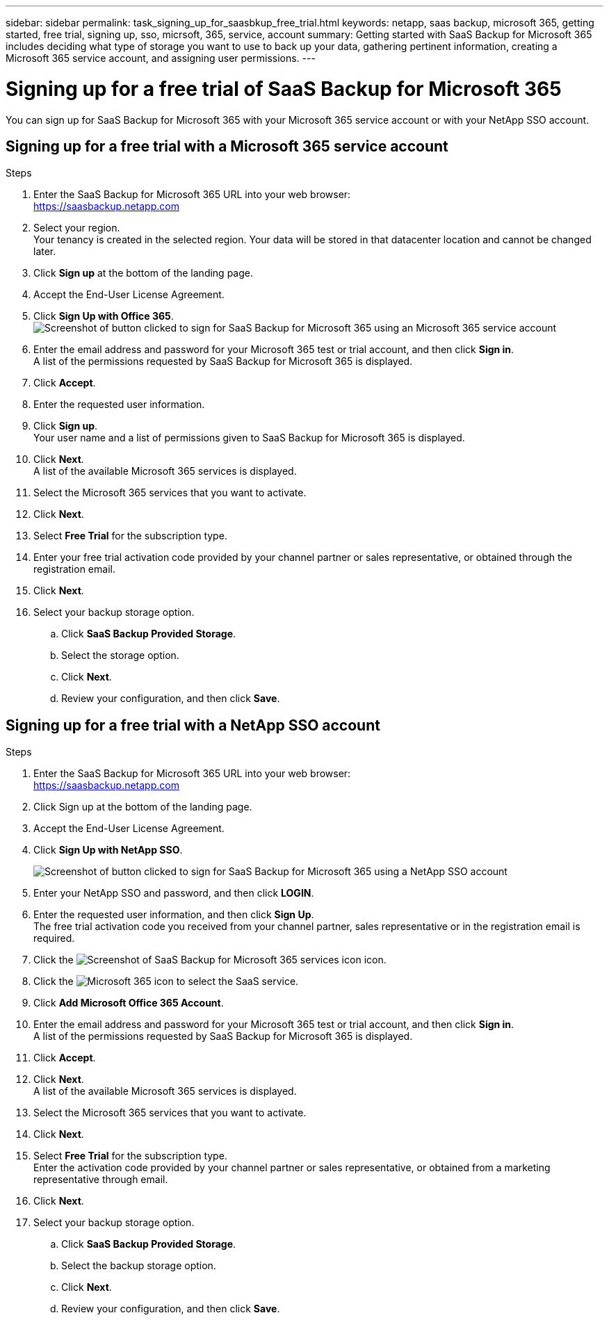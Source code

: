 ---
sidebar: sidebar
permalink: task_signing_up_for_saasbkup_free_trial.html
keywords: netapp, saas backup, microsoft 365, getting started, free trial, signing up, sso, micrsoft, 365, service, account
summary: Getting started with SaaS Backup for Microsoft 365 includes deciding what type of storage you want to use to back up your data, gathering pertinent information, creating a Microsoft 365 service account, and assigning user permissions.
---

= Signing up for a free trial of SaaS Backup for Microsoft 365
:hardbreaks:
:nofooter:
:icons: font
:linkattrs:
:imagesdir: ./media/

[.lead]
You can sign up for SaaS Backup for Microsoft 365 with your Microsoft 365 service account or with your NetApp SSO account.

//video::A4nIi7n-uAw[youtube, width=848, height=480]

== Signing up for a free trial with a Microsoft 365 service account

//Users who sign up for a free trial with a Microsoft 365 service account need to enable Basic Authentication to use SaaS Backup. SaaS Backup supports Basic Authentication only. If your Microsoft 365 tenant was created beginning in October 2020, and it has no recorded usage, you may encounter authentication failures. Ensure that you disable Modern Authentication for your Microsoft 365 service account.

//link:https://docs.microsoft.com/en-us/exchange/clients-and-mobile-in-exchange-online/enable-or-disable-modern-authentication-in-exchange-online[Learn how to disable Modern Authentication]

.Steps

.	Enter the SaaS Backup for Microsoft 365 URL into your web browser:
  https://saasbackup.netapp.com
. Select your region.
  Your tenancy is created in the selected region.  Your data will be stored in that datacenter location and cannot be changed later.
.	Click *Sign up* at the bottom of the landing page.
.	Accept the End-User License Agreement.
. Click *Sign Up with Office 365*.
  image:sign_up_0365.gif[Screenshot of button clicked to sign for SaaS Backup for Microsoft 365 using an Microsoft 365 service account]
.	Enter the email address and password for your Microsoft 365 test or trial account, and then click *Sign in*.
  A list of the permissions requested by SaaS Backup for Microsoft 365 is displayed.
.	Click *Accept*.
.	Enter the requested user information.
.	Click *Sign up*.
  Your user name and a list of permissions given to SaaS Backup for Microsoft 365 is displayed.
.	Click *Next*.
  A list of the available Microsoft 365 services is displayed.
.	Select the Microsoft 365 services that you want to activate.
.	Click *Next*.
. Select *Free Trial* for the subscription type.
. Enter your free trial activation code provided by your channel partner or sales representative, or obtained through the registration email.
. Click *Next*.
.	Select your backup storage option.
  .. Click *SaaS Backup Provided Storage*.
  .. Select the storage option.
  .. Click *Next*.
  .. Review your configuration, and then click *Save*.

== Signing up for a free trial with a NetApp SSO account

.Steps

.	Enter the SaaS Backup for Microsoft 365 URL into your web browser:
  https://saasbackup.netapp.com
.	Click Sign up at the bottom of the landing page.
.	Accept the End-User License Agreement.
. Click *Sign Up with NetApp SSO*.
+
image:sign_up_sso.gif[Screenshot of button clicked to sign for SaaS Backup for Microsoft 365 using a NetApp SSO account]
. Enter your NetApp SSO and password, and then click *LOGIN*.
.	Enter the requested user information, and then click *Sign Up*.
  The free trial activation code you received from your channel partner, sales representative or in the registration email is required.
. Click the image:bluecircle_icon.gif[Screenshot of SaaS Backup for Microsoft 365 services icon] icon.
. Click the  image:O365_icon.gif[Microsoft 365 icon] to select the SaaS service.
. Click *Add Microsoft Office 365 Account*.
.	Enter the email address and password for your Microsoft 365 test or trial account, and then click *Sign in*.
  A list of the permissions requested by SaaS Backup for Microsoft 365 is displayed.
.	Click *Accept*.
. Click *Next*.
  A list of the available Microsoft 365 services is displayed.
.	Select the Microsoft 365 services that you want to activate.
.	Click *Next*.
. Select *Free Trial* for the subscription type.
  Enter the activation code provided by your channel partner or sales representative, or obtained from a marketing representative through email.
. Click *Next*.
.	Select your backup storage option.
  .. Click *SaaS Backup Provided Storage*.
  .. Select the backup storage option.
  .. Click *Next*.
  .. Review your configuration, and then click *Save*.
